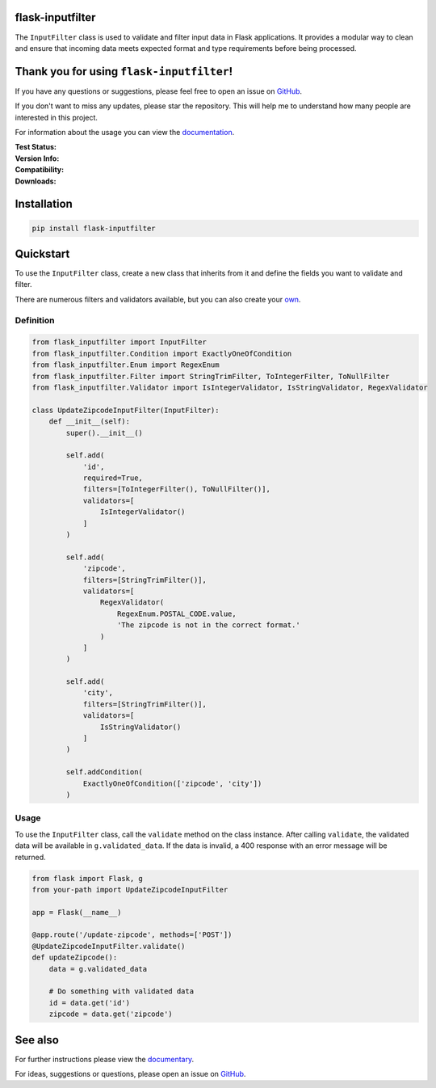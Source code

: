 flask-inputfilter
=================

The ``InputFilter`` class is used to validate and filter input data in Flask applications.
It provides a modular way to clean and ensure that incoming data meets expected format
and type requirements before being processed.

Thank you for using ``flask-inputfilter``!
==========================================

If you have any questions or suggestions, please feel free to open an issue on `GitHub <https://github.com/LeanderCS/flask-inputfilter>`__.

If you don't want to miss any updates, please star the repository.
This will help me to understand how many people are interested in this project.

For information about the usage you can view the `documentation <https://leandercs.github.io/flask-inputfilter>`__.

:Test Status:

    .. image:: https://img.shields.io/github/actions/workflow/status/LeanderCS/flask-inputfilter/test.yaml?branch=main&style=flat-square&label=Github%20Actions
        :target: https://github.com/LeanderCS/flask-inputfilter/actions
    .. image:: https://img.shields.io/coveralls/LeanderCS/flask-inputfilter/main.svg?style=flat-square&label=Coverage
        :target: https://coveralls.io/r/LeanderCS/flask-inputfilter

:Version Info:

    .. image:: https://img.shields.io/pypi/v/flask-inputfilter?style=flat-square&label=PyPI
        :target: https://pypi.org/project/flask-inputfilter/

:Compatibility:

    .. image:: https://img.shields.io/pypi/pyversions/flask-inputfilter?style=flat-square&label=PyPI
        :target: https://pypi.org/project/flask-inputfilter/

:Downloads:

    .. image:: https://static.pepy.tech/badge/flask-inputfilter/month
        :target: https://pypi.org/project/flask-inputfilter/
    .. image:: https://static.pepy.tech/badge/flask-inputfilter
        :target: https://pypi.org/project/flask-inputfilter/

Installation
============

.. code-block:: bash

    pip install flask-inputfilter

Quickstart
==========

To use the ``InputFilter`` class, create a new class that inherits from it and define the
fields you want to validate and filter.

There are numerous filters and validators available, but you can also create your `own <https://leandercs.github.io/flask-inputfilter/guides/create_own.html>`__.

Definition
----------

.. code-block:: python

    from flask_inputfilter import InputFilter
    from flask_inputfilter.Condition import ExactlyOneOfCondition
    from flask_inputfilter.Enum import RegexEnum
    from flask_inputfilter.Filter import StringTrimFilter, ToIntegerFilter, ToNullFilter
    from flask_inputfilter.Validator import IsIntegerValidator, IsStringValidator, RegexValidator

    class UpdateZipcodeInputFilter(InputFilter):
        def __init__(self):
            super().__init__()

            self.add(
                'id',
                required=True,
                filters=[ToIntegerFilter(), ToNullFilter()],
                validators=[
                    IsIntegerValidator()
                ]
            )

            self.add(
                'zipcode',
                filters=[StringTrimFilter()],
                validators=[
                    RegexValidator(
                        RegexEnum.POSTAL_CODE.value,
                        'The zipcode is not in the correct format.'
                    )
                ]
            )

            self.add(
                'city',
                filters=[StringTrimFilter()],
                validators=[
                    IsStringValidator()
                ]
            )

            self.addCondition(
                ExactlyOneOfCondition(['zipcode', 'city'])
            )

Usage
-----

To use the ``InputFilter`` class, call the ``validate`` method on the class instance.
After calling ``validate``, the validated data will be available in ``g.validated_data``.
If the data is invalid, a 400 response with an error message will be returned.

.. code-block:: python

    from flask import Flask, g
    from your-path import UpdateZipcodeInputFilter

    app = Flask(__name__)

    @app.route('/update-zipcode', methods=['POST'])
    @UpdateZipcodeInputFilter.validate()
    def updateZipcode():
        data = g.validated_data

        # Do something with validated data
        id = data.get('id')
        zipcode = data.get('zipcode')



See also
========

For further instructions please view the `documentary <https://leandercs.github.io/flask-inputfilter>`__.

For ideas, suggestions or questions, please open an issue on `GitHub <https://github.com/LeanderCS/flask-inputfilter>`__.

